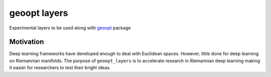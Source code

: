 geoopt layers
=============

Experimental layers to be used along with `geoopt`_ package

Motivation
----------
Deep learning frameworks have developed enough to deal with Euclidean spaces.
However, little done for deep learning on Riemannian manifolds. The purpose of ``geoopt_layers``
is to accelerate research in Riemannian deep learning making it easier for researchers
to test their bright ideas.

.. _geoopt: <https://github.com/geoopt/geoopt>